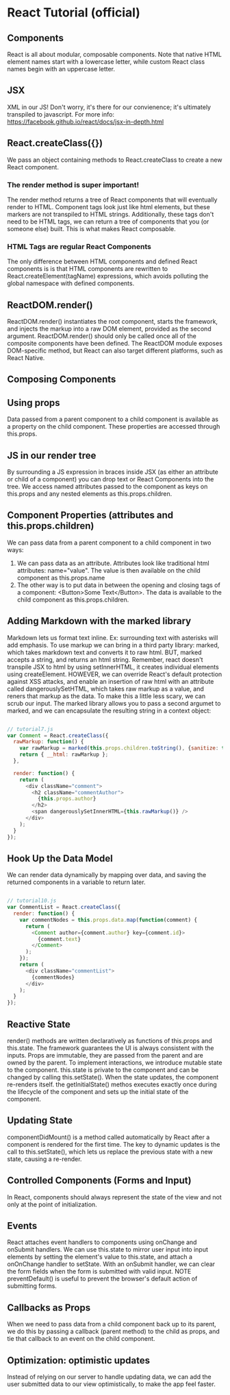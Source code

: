 * React Tutorial (official)
** Components
React is all about modular, composable components. Note that native HTML element
names start with a lowercase letter, while custom React class names begin with an
uppercase letter.
** JSX
XML in our JS! Don't worry, it's there for our convienence; it's ultimately
transpiled to javascript. For more info:
https://facebook.github.io/react/docs/jsx-in-depth.html
** React.createClass({})
We pass an object containing methods to React.createClass to create a new React
component. 
*** The render method is super important!
The render method returns a tree of React components that will eventually
render to HTML. Component tags look just like html elements, but these markers
are not transpiled to HTML strings. Additionally, these tags don't need to be
HTML tags, we can return a tree of components that you (or someone else) built.
This is what makes React composable.
*** HTML Tags are regular React Components
The only difference between HTML components and defined React components is
is that HTML components are rewritten to React.createElement(tagName)
expressions, which avoids polluting the global namespace with defined
components.
** ReactDOM.render()
ReactDOM.render() instantiates the root component, starts the framework, and
injects the markup into a raw DOM element, provided as the second argument.
ReactDOM.render() should only be called once all of the composite components
have been defined.
  The ReactDOM module exposes DOM-specific method, but React can also target
different platforms, such as React Native.
** Composing Components
** Using props
Data passed from a parent component to a child component is available as a
property on the child component. These properties are accessed through
this.props.
** JS in our render tree
By surrounding a JS expression in braces inside JSX (as either an attribute or
child of a component) you can drop text or React Components into the tree. We
access named attributes passed to the component as keys on this.props and any
nested elements as this.props.children.
** Component Properties (attributes and this.props.children)
We can pass data from a parent component to a child component in two ways:
1. We can pass data as an attribute. Attributes look like traditional html
   attributes: name="value". The value is then available on the child component
   as this.props.name
2. The other way is to put data in between the opening and closing tags of a
   component: <Button>Some Text</Button>. The data is available to the child
   component as this.props.children.
** Adding Markdown with the marked library
     Markdown lets us format text inline. Ex: surrounding text with asterisks will
     add emphasis. To use markup we can bring in a third party library: marked,
     which takes markdown text and converts it to raw html.
       BUT, marked accepts a string, and returns an html string. Remember, react
     doesn't transpile JSX to html by using setInnerHTML, it creates individual
     elements using createElement.
       HOWEVER, we can override React's default protection against XSS attacks, and
     enable an insertion of raw html with an attribute called dangerouslySetHTML,
     which takes raw markup as a value, and reners that markup as the data.
       To make this a little less scary, we can scrub our input. The marked library
     allows you to pass a second argumet to marked, and we can encapsulate the
     resulting string in a context object:

#+BEGIN_SRC js

// tutorial7.js
var Comment = React.createClass({
  rawMarkup: function() {
    var rawMarkup = marked(this.props.children.toString(), {sanitize: true});
    return { __html: rawMarkup };
  },

  render: function() {
    return (
      <div className="comment">
        <h2 className="commentAuthor">
          {this.props.author}
        </h2>
        <span dangerouslySetInnerHTML={this.rawMarkup()} />
      </div>
    );
  }
});

#+END_SRC

** Hook Up the Data Model
     We can render data dynamically by mapping over data, and saving the returned
     components in a variable to return later.

#+BEGIN_SRC js

// tutorial10.js
var CommentList = React.createClass({
  render: function() {
    var commentNodes = this.props.data.map(function(comment) {
      return (
        <Comment author={comment.author} key={comment.id}>
          {comment.text}
        </Comment>
      );
    });
    return (
      <div className="commentList">
        {commentNodes}
      </div>
    );
  }
});

#+END_SRC

** Reactive State
     render() methods are written declaratively as functions of this.props and
     this.state. The framework guarantees the UI is always consistent with the
     inputs.
       Props are immutable, they are passed from the parent and are owned by the
     parent. To implement interactions, we introduce mutable state to the component.
     this.state is private to the component and can be changed by calling
     this.setState(). When the state updates, the component re-renders itself.
     the getInitialState() methos executes exactly once during the lifecycle of the
     component and sets up the initial state of the component.
** Updating State
     componentDidMount() is a method called automatically by React after a component
     is rendered for the first time. The key to dynamic updates is the call to
     this.setState(), which lets us replace the previous state with a new state,
     causing a re-render.
** Controlled Components (Forms and Input)
     In React, components should always represent the state of the view and not
     only at the point of initialization.
** Events
     React attaches event handlers to components using onChange and onSubmit
     handlers. We can use this.state to mirror user input into input elements by
     setting the element's value to this.state, and attach a onOnChange handler
     to setState.
       With an onSubmit handler, we can clear the form fields when the form is
     submitted with valid input.
       NOTE preventDefault() is useful to prevent the browser's default action of
     submitting forms.
** Callbacks as Props
     When we need to pass data from a child component back up to its parent, we do
     this by passing a callback (parent method) to the child as props, and tie that
     callback to an event on the child component.
** Optimization: optimistic updates
     Instead of relying on our server to handle updating data, we can add the user
     submitted data to our view optimistically, to make the app feel faster.
